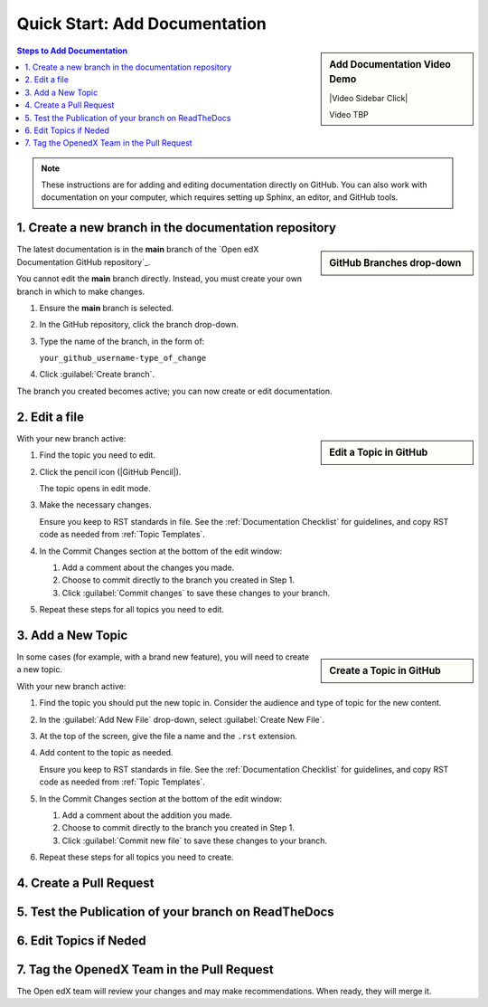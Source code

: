 Quick Start: Add Documentation
===============================

.. sidebar:: Add Documentation Video Demo

  |Video Sidebar Click|

  Video TBP

.. contents:: Steps to Add Documentation
  :local:
  :class: no-bullets

.. note:: 
 :class: dropdown

 These instructions are for adding and editing documentation directly on GitHub. You can also work with documentation on your computer, which requires setting up Sphinx, an editor, and GitHub tools.

1. Create a new branch in the documentation repository
*******************************************************

.. sidebar:: GitHub Branches drop-down

  .. thumbnail:: ../_images/github_repo_branches.png

The latest documentation is in the **main** branch of the `Open edX Documentation GitHub repository`_.

You cannot edit the **main** branch directly. Instead, you must create your own branch in which to make changes.  

#. Ensure the **main** branch is selected.

#. In the GitHub repository, click the branch drop-down.

#. Type the name of the branch, in the form of:

   ``your_github_username-type_of_change``

#. Click :guilabel:`Create branch`.

The branch you created becomes active; you can now create or edit documentation.


2. Edit a file
*****************

.. sidebar:: Edit a Topic in GitHub

  .. thumbnail:: ../_images/github_edit_topic.png

With your new branch active:

#. Find the topic you need to edit.

#. Click the pencil icon (|GitHub Pencil|).

   The topic opens in edit mode.

#. Make the necessary changes.  

   Ensure you keep to RST standards in file.  See the :ref:`Documentation Checklist` for guidelines, and copy RST code as needed from :ref:`Topic Templates`.

#. In the Commit Changes section at the bottom of the edit window:

   #. Add a comment about the changes you made.

   #. Choose to commit directly to the branch you created in Step 1.

   #. Click :guilabel:`Commit changes` to save these changes to your branch.

#. Repeat these steps for all topics you need to edit.


3. Add a New Topic
*********************

.. sidebar:: Create a Topic in GitHub

  .. thumbnail:: ../_images/github_create_topic.png

In some cases (for example, with a brand new feature), you will need to create a new topic.

With your new branch active:

#. Find the topic you should put the new topic in. Consider the audience and type of topic for the new content.

#. In the :guilabel:`Add New File` drop-down, select :guilabel:`Create New File`.

#. At the top of the screen, give the file a name and the ``.rst`` extension.

#. Add content to the topic as needed.  

   Ensure you keep to RST standards in file.  See the :ref:`Documentation Checklist` for guidelines, and copy RST code as needed from :ref:`Topic Templates`.

#. In the Commit Changes section at the bottom of the edit window:

   #. Add a comment about the addition you made.

   #. Choose to commit directly to the branch you created in Step 1.

   #. Click :guilabel:`Commit new file` to save these changes to your branch.

#. Repeat these steps for all topics you need to create.



4. Create a Pull Request
**********************************

5. Test the Publication of your branch on ReadTheDocs
******************************************************

6. Edit Topics if Neded
***************************

7. Tag the OpenedX Team in the Pull Request
*********************************************


The Open edX team will review your changes and may make recommendations. When ready, they will merge it.















